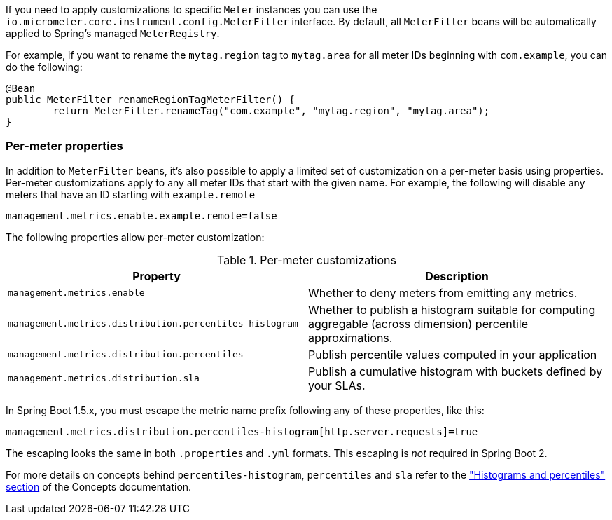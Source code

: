 If you need to apply customizations to specific `Meter` instances you can use the `io.micrometer.core.instrument.config.MeterFilter` interface. By default, all `MeterFilter` beans will be automatically applied to Spring's managed `MeterRegistry`.

For example, if you want to rename the `mytag.region` tag to `mytag.area` for all meter IDs beginning with `com.example`, you can do the following:

[source,java]
----
@Bean
public MeterFilter renameRegionTagMeterFilter() {
	return MeterFilter.renameTag("com.example", "mytag.region", "mytag.area");
}
----

=== Per-meter properties
In addition to `MeterFilter` beans, it's also possible to apply a limited set of customization on a per-meter basis using properties. Per-meter customizations apply to any all meter IDs that start with the given name. For example, the following will disable any meters that have an ID starting with `example.remote`

[source,properties]
----
management.metrics.enable.example.remote=false
----

The following properties allow per-meter customization:

.Per-meter customizations
|===
| Property | Description

| `management.metrics.enable`
| Whether to deny meters from emitting any metrics.

| `management.metrics.distribution.percentiles-histogram`
| Whether to publish a histogram suitable for computing aggregable (across dimension)
percentile approximations.

| `management.metrics.distribution.percentiles`
| Publish percentile values computed in your application

| `management.metrics.distribution.sla`
| Publish a cumulative histogram with buckets defined by your SLAs.

|===

In Spring Boot 1.5.x, you must escape the metric name prefix following any of these properties, like this:

[source,txt]
----
management.metrics.distribution.percentiles-histogram[http.server.requests]=true
----

The escaping looks the same in both `.properties` and `.yml` formats. This escaping is _not_ required in Spring Boot 2.

For more details on concepts behind `percentiles-histogram`, `percentiles` and `sla`
refer to the https://micrometer.io/docs/concepts#_histograms_and_percentiles["Histograms
and percentiles" section] of the Concepts documentation.
